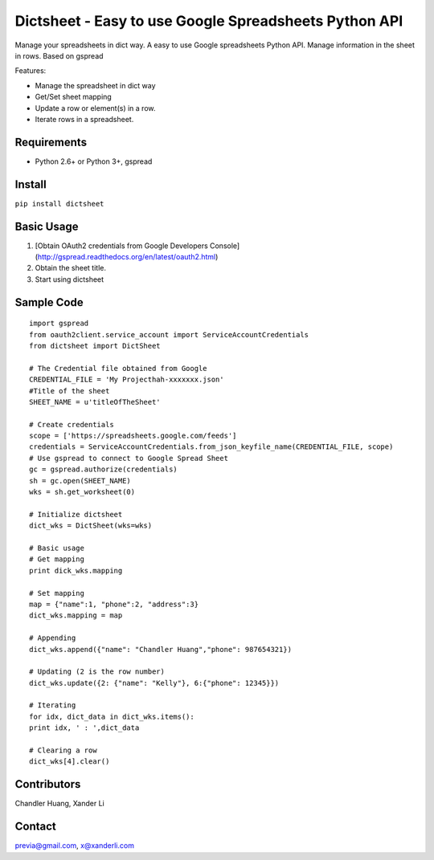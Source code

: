 Dictsheet - Easy to use Google Spreadsheets Python API
======================================================

Manage your spreadsheets in dict way. A easy to use Google spreadsheets Python API. Manage information in the sheet in rows. Based on gspread

Features:

- Manage the spreadsheet in dict way
- Get/Set sheet mapping
- Update a row or element(s) in a row.
- Iterate rows in a spreadsheet.

Requirements
------------

- Python 2.6+ or Python 3+, gspread

Install
-------

``pip install dictsheet``

Basic Usage
-----------

1. [Obtain OAuth2 credentials from Google Developers Console](http://gspread.readthedocs.org/en/latest/oauth2.html)
2. Obtain the sheet title.
3. Start using dictsheet

Sample Code
-----------

::
  
    import gspread
    from oauth2client.service_account import ServiceAccountCredentials
    from dictsheet import DictSheet

    # The Credential file obtained from Google
    CREDENTIAL_FILE = 'My Projecthah-xxxxxxx.json'
    #Title of the sheet
    SHEET_NAME = u'titleOfTheSheet'

    # Create credentials
    scope = ['https://spreadsheets.google.com/feeds']
    credentials = ServiceAccountCredentials.from_json_keyfile_name(CREDENTIAL_FILE, scope)
    # Use gspread to connect to Google Spread Sheet
    gc = gspread.authorize(credentials)
    sh = gc.open(SHEET_NAME)
    wks = sh.get_worksheet(0)

    # Initialize dictsheet
    dict_wks = DictSheet(wks=wks)

    # Basic usage
    # Get mapping
    print dick_wks.mapping

    # Set mapping
    map = {"name":1, "phone":2, "address":3}
    dict_wks.mapping = map
    
    # Appending
    dict_wks.append({"name": "Chandler Huang","phone": 987654321})

    # Updating (2 is the row number)
    dict_wks.update({2: {"name": "Kelly"}, 6:{"phone": 12345}})

    # Iterating
    for idx, dict_data in dict_wks.items():
    print idx, ' : ',dict_data

    # Clearing a row
    dict_wks[4].clear()



Contributors
------------
Chandler Huang, Xander Li

Contact
-------

previa@gmail.com, x@xanderli.com

